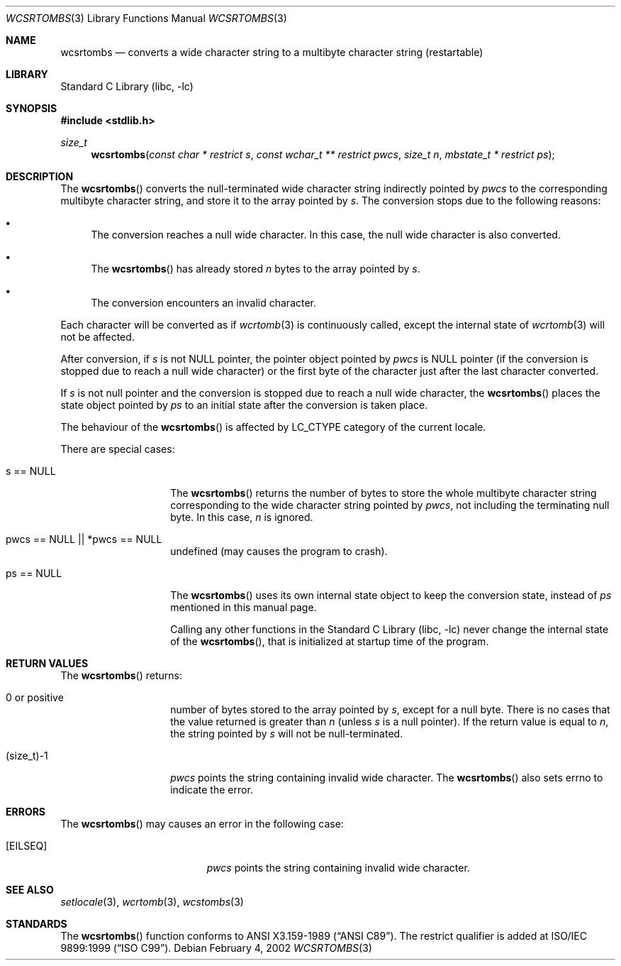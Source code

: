 .\" $NetBSD: wcsrtombs.3,v 1.7 2004/01/21 12:40:14 jmmv Exp $
.\"
.\" Copyright (c)2002 Citrus Project,
.\" All rights reserved.
.\"
.\" Redistribution and use in source and binary forms, with or without
.\" modification, are permitted provided that the following conditions
.\" are met:
.\" 1. Redistributions of source code must retain the above copyright
.\"    notice, this list of conditions and the following disclaimer.
.\" 2. Redistributions in binary form must reproduce the above copyright
.\"    notice, this list of conditions and the following disclaimer in the
.\"    documentation and/or other materials provided with the distribution.
.\"
.\" THIS SOFTWARE IS PROVIDED BY THE AUTHOR AND CONTRIBUTORS ``AS IS'' AND
.\" ANY EXPRESS OR IMPLIED WARRANTIES, INCLUDING, BUT NOT LIMITED TO, THE
.\" IMPLIED WARRANTIES OF MERCHANTABILITY AND FITNESS FOR A PARTICULAR PURPOSE
.\" ARE DISCLAIMED.  IN NO EVENT SHALL THE AUTHOR OR CONTRIBUTORS BE LIABLE
.\" FOR ANY DIRECT, INDIRECT, INCIDENTAL, SPECIAL, EXEMPLARY, OR CONSEQUENTIAL
.\" DAMAGES (INCLUDING, BUT NOT LIMITED TO, PROCUREMENT OF SUBSTITUTE GOODS
.\" OR SERVICES; LOSS OF USE, DATA, OR PROFITS; OR BUSINESS INTERRUPTION)
.\" HOWEVER CAUSED AND ON ANY THEORY OF LIABILITY, WHETHER IN CONTRACT, STRICT
.\" LIABILITY, OR TORT (INCLUDING NEGLIGENCE OR OTHERWISE) ARISING IN ANY WAY
.\" OUT OF THE USE OF THIS SOFTWARE, EVEN IF ADVISED OF THE POSSIBILITY OF
.\" SUCH DAMAGE.
.\"
.Dd February 4, 2002
.Dt WCSRTOMBS 3
.Os
.\" ----------------------------------------------------------------------
.Sh NAME
.Nm wcsrtombs
.Nd converts a wide character string to a multibyte character string \
(restartable)
.\" ----------------------------------------------------------------------
.Sh LIBRARY
.Lb libc
.\" ----------------------------------------------------------------------
.Sh SYNOPSIS
.In stdlib.h
.Ft size_t
.Fn wcsrtombs "const char * restrict s" "const wchar_t ** restrict pwcs" \
"size_t n" "mbstate_t * restrict ps"
.\" ----------------------------------------------------------------------
.Sh DESCRIPTION
The
.Fn wcsrtombs
converts the null-terminated wide character string indirectly pointed by
.Fa pwcs
to the corresponding multibyte character string,
and store it to the array pointed by
.Fa s .
The conversion stops due to the following reasons:
.Bl -bullet
.It
The conversion reaches a null wide character.
In this case, the null wide character is also converted.
.It
The
.Fn wcsrtombs
has already stored
.Fa n
bytes to the array pointed by
.Fa s .
.It
The conversion encounters an invalid character.
.El
.Pp
Each character will be converted as if
.Xr wcrtomb 3
is continuously called, except the internal state of
.Xr wcrtomb 3
will not be affected.
.Pp
After conversion,
if
.Fa s
is not NULL pointer,
the pointer object pointed by
.Fa pwcs
is NULL pointer (if the conversion is stopped due to reach a null wide character)
or the first byte of the character just after the last character converted.
.Pp
If
.Fa s
is not null pointer and the conversion is stopped due to reach
a null wide character, the
.Fn wcsrtombs
places the state object pointed by
.Fa ps
to an initial state after the conversion is taken place.
.Pp
The behaviour of the
.Fn wcsrtombs
is affected by LC_CTYPE category of the current locale.
.Pp
There are special cases:
.Bl -tag -width 012345678901
.It "s == NULL"
The
.Fn wcsrtombs
returns the number of bytes to store the whole multibyte character string
corresponding to the wide character string pointed by
.Fa pwcs ,
not including the terminating null byte.
In this case,
.Fa n
is ignored.
.It "pwcs == NULL || *pwcs == NULL"
undefined (may causes the program to crash).
.It "ps == NULL"
The
.Fn wcsrtombs
uses its own internal state object to keep the conversion state,
instead of
.Fa ps
mentioned in this manual page.
.Pp
Calling any other functions in the
.Lb libc
never change the internal
state of the
.Fn wcsrtombs ,
that is initialized at startup time of the program.
.El
.\" ----------------------------------------------------------------------
.Sh RETURN VALUES
The
.Fn wcsrtombs
returns:
.Bl -tag -width 012345678901
.It 0 or positive
number of bytes stored to the array pointed by
.Fa s ,
except for a null byte.
There is no cases that the value returned is greater than
.Fa n
(unless
.Fa s
is a null pointer).
If the return value is equal to
.Fa n ,
the string pointed by
.Fa s
will not be null-terminated.
.It (size_t)-1
.Fa pwcs
points the string containing invalid wide character.
The
.Fn wcsrtombs
also sets errno to indicate the error.
.El
.\" ----------------------------------------------------------------------
.Sh ERRORS
The
.Fn wcsrtombs
may causes an error in the following case:
.Bl -tag -width Er
.It Bq Er EILSEQ
.Fa pwcs
points the string containing invalid wide character.
.El
.\" ----------------------------------------------------------------------
.Sh SEE ALSO
.Xr setlocale 3 ,
.Xr wcrtomb 3 ,
.Xr wcstombs 3
.\" ----------------------------------------------------------------------
.Sh STANDARDS
The
.Fn wcsrtombs
function conforms to
.St -ansiC .
The restrict qualifier is added at
.St -isoC-99 .
